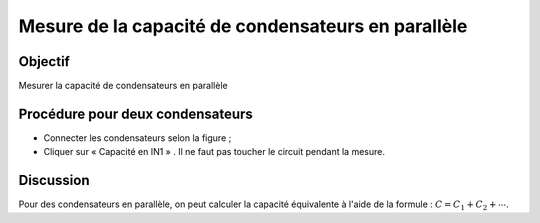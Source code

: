 Mesure de la capacité de condensateurs en parallèle
===================================================

Objectif
--------

Mesurer la capacité de condensateurs en parallèle

.. image:: schematics/cap-parallel.svg
	   :width: 300px

Procédure pour deux condensateurs
---------------------------------

-  Connecter les condensateurs selon la figure ;
-  Cliquer sur « Capacité en IN1 » . Il ne faut pas toucher le
   circuit pendant la mesure.

Discussion
----------

Pour des condensateurs en parallèle, on peut calculer la capacité équivalente
à l'aide de la formule :
:math:`C = C_1 + C_2 + ⋯`.
